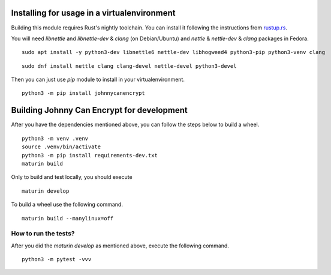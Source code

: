 Installing for usage in a virtualenvironment
=============================================

Building this module requires Rust's nightly toolchain. You can install it following
the instructions from `rustup.rs <https://rustup.rs>`_.

You will need `libnettle` and `libnettle-dev` & `clang` (on Debian/Ubuntu) and `nettle` & `nettle-dev` & `clang` packages in Fedora.

::

        sudo apt install -y python3-dev libnettle6 nettle-dev libhogweed4 python3-pip python3-venv clang

::

        sudo dnf install nettle clang clang-devel nettle-devel python3-devel


Then you can just use `pip` module to install in your virtualenvironment.

::

        python3 -m pip install johnnycanencrypt


Building Johnny Can Encrypt for development
============================================


After you have the dependencies mentioned above, you can follow the steps below to build a wheel.

::

        python3 -m venv .venv
        source .venv/bin/activate
        python3 -m pip install requirements-dev.txt
        maturin build

Only to build and test locally, you should execute

::

        maturin develop


To build a wheel use the following command.

::

        maturin build --manylinux=off

How to run the tests?
----------------------

After you did the `maturin develop` as mentioned above, execute the following command.

::

        python3 -m pytest -vvv


